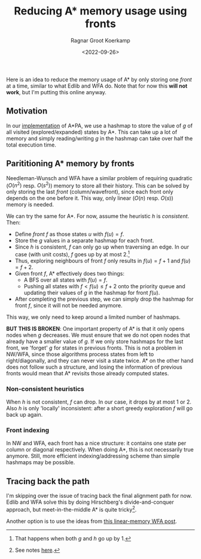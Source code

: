 #+title: Reducing A* memory usage using fronts
#+HUGO_BASE_DIR: ../..
#+HUGO_TAGS: astar layers fronts
#+HUGO_SECTION: notes
#+HUGO_LEVEL_OFFSET: 1
#+OPTIONS: ^:{}
#+hugo_auto_set_lastmod: nil
#+hugo_front_matter_key_replace: author>authors
#+toc: headlines 3
#+date: <2022-09-26>
#+author: Ragnar Groot Koerkamp


Here is an idea to reduce the memory usage of A* by only storing one /front/ at
a time, similar to what Edlib and WFA do. Note that for now this *will not
work*, but I'm putting this online anyway.

** Motivation

In our [[https://github.com/RagnarGrootKoerkamp/astar-pairwise-aligner][implementation]] of A*PA, we use a hashmap to store the value of $g$ of all
visited (explored/expanded) states by A*. This can take up a lot of memory and
simply reading/writing $g$ in the hashmap can take over half the total execution
time.

** Parititioning A* memory by fronts

Needleman-Wunsch and WFA have a similar problem of requiring quadratic ($O(n^2)$
resp. $O(s^2)$) memory to store all their history.
This can be solved by only storing the last /front/ (column/wavefront), since
each front only depends on the one before it. This way, only linear ($O(n)$
resp. $O(s)$) memory is needed.

We can try the same for A*. For now, assume the
heuristic $h$ is /consistent/. Then:
- Define /front/ $f$ as those states $u$ with $f(u) = f$.
- Store the $g$ values in a separate hashmap for each front.
- Since $h$ is consistent, $f$ can only go up when traversing an edge.
  In our case (with unit costs), $f$ goes up by at most $2$.[fn::That happens when both $g$ and $h$ go up by $1$.]
- Thus, exploring neighbours of front $f$ only results in $f(u)=f+1$ and $f(u)=f+2$.
- Given front $f$, A* effectively does two things:
  - A BFS over all states with $f(u) = f$.
  - Pushing all states with $f < f(u) \leq f+2$ onto the priority queue and
    updating their values of $g$ in the hashmap for front $f(u)$.
- After completing the previous step, we can simply drop the hashmap for front
  $f$, since it will not be needed anymore.

This way, we only need to keep around a limited number of hashmaps.

*BUT THIS IS BROKEN*: One important property of A* is that it only opens nodes
when $g$ decreases. We must ensure that we do not open nodes that already have a
smaller value of $g$. If we only store hashmaps for the last front, we 'forget'
$g$ for states in previous fronts. This is not a problem in NW/WFA, since those
algorithms process states from left to right/diagonally, and they can never
visit a state twice. A* on the other hand does not follow such a structure, and
losing the information of previous fronts would mean that A* revisits those
already computed states.


*** Non-consistent heuristics

When $h$ is not consistent, $f$ can drop. In our case, it drops by at most $1$
or $2$. Also $h$ is only 'locally' inconsistent: after a short greedy
exploration $f$ will go back up again.

*** Front indexing
In NW and WFA, each front has a nice structure: it contains one state per column
or diagonal respectively. When doing A*, this is not necessarily true anymore.
Still, more efficient indexing/addressing scheme than simple hashmaps may be possible.

** Tracing back the path

I'm skipping over the issue of tracing back the final alignment path for now.
Edlib and WFA solve this by doing Hirschberg's divide-and-conquer approach, but
meet-in-the-middle A* is quite tricky[fn::See notes [[../../notes/bidirectional-astar][here]].].

Another option is to use the ideas from [[../posts/linear-memory-wfa/linear-memory-wfa.org][this linear-memory WFA post]].

